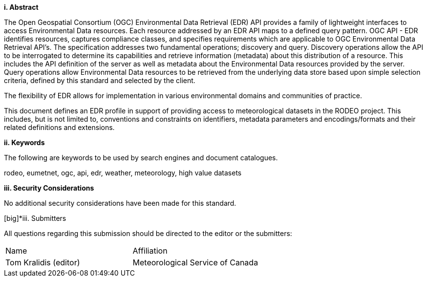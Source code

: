 [big]*i.     Abstract*

The Open Geospatial Consortium (OGC) Environmental Data Retrieval (EDR) API provides a family of lightweight interfaces to access Environmental Data resources. Each resource addressed by an EDR API maps to a defined query pattern. OGC API - EDR identifies resources, captures compliance classes, and specifies requirements which are applicable to OGC Environmental Data Retrieval API’s. The specification addresses two fundamental operations; discovery and query. Discovery operations allow the API to be interrogated to determine its capabilities and retrieve information (metadata) about this distribution of a resource. This includes the API definition of the server as well as metadata about the Environmental Data resources provided by the server. Query operations allow Environmental Data resources to be retrieved from the underlying data store based upon simple selection criteria, defined by this standard and selected by the client.

The flexibility of EDR allows for implementation in various environmental domains and communities of practice.

This document defines an EDR profile in support of providing access to meteorological datasets in the RODEO project.  This includes, but is not limited to, conventions and constraints on identifiers, metadata parameters and encodings/formats and their related definitions and extensions.

[big]*ii.    Keywords*

The following are keywords to be used by search engines and document catalogues.

rodeo, eumetnet, ogc, api, edr, weather, meteorology, high value datasets

[big]*iii.    Security Considerations*

No additional security considerations have been made for this standard.

[big]*iii.    Submitters

All questions regarding this submission should be directed to the editor or the submitters:

|===
^|Name  ^|Affiliation
| Tom Kralidis (editor) | Meteorological Service of Canada
|===
